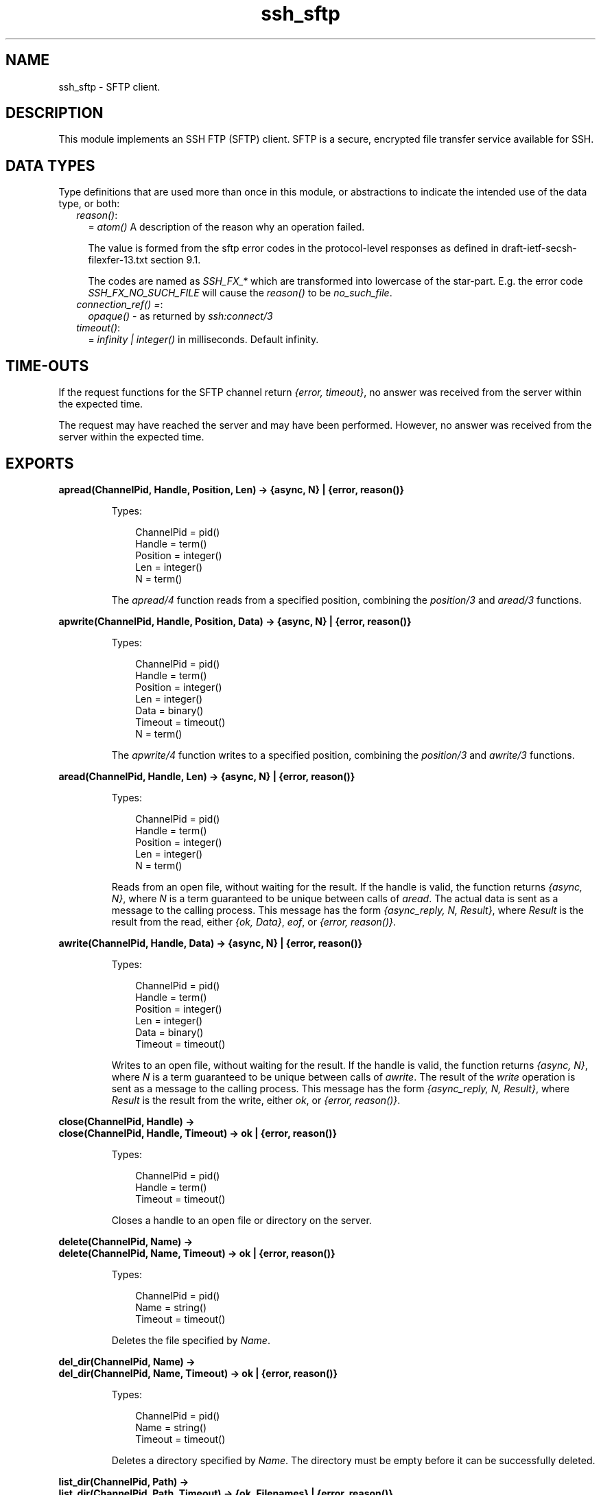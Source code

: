 .TH ssh_sftp 3 "ssh 4.7" "Ericsson AB" "Erlang Module Definition"
.SH NAME
ssh_sftp \- SFTP client.
.SH DESCRIPTION
.LP
This module implements an SSH FTP (SFTP) client\&. SFTP is a secure, encrypted file transfer service available for SSH\&.
.SH "DATA TYPES"

.LP
Type definitions that are used more than once in this module, or abstractions to indicate the intended use of the data type, or both:
.RS 2
.TP 2
.B
\fIreason()\fR\&:
= \fIatom()\fR\& A description of the reason why an operation failed\&.
.RS 2
.LP
The value is formed from the sftp error codes in the protocol-level responses as defined in draft-ietf-secsh-filexfer-13\&.txt section 9\&.1\&.
.RE
.RS 2
.LP
The codes are named as \fISSH_FX_*\fR\& which are transformed into lowercase of the star-part\&. E\&.g\&. the error code \fISSH_FX_NO_SUCH_FILE\fR\& will cause the \fIreason()\fR\& to be \fIno_such_file\fR\&\&.
.RE
.TP 2
.B
\fIconnection_ref() =\fR\&:
\fIopaque()\fR\& - as returned by \fB\fIssh:connect/3\fR\&\fR\&
.TP 2
.B
\fItimeout()\fR\&:
= \fIinfinity | integer()\fR\& in milliseconds\&. Default infinity\&.
.RE
.SH "TIME-OUTS"

.LP
If the request functions for the SFTP channel return \fI{error, timeout}\fR\&, no answer was received from the server within the expected time\&.
.LP
The request may have reached the server and may have been performed\&. However, no answer was received from the server within the expected time\&.
.SH EXPORTS
.LP
.B
apread(ChannelPid, Handle, Position, Len) -> {async, N} | {error, reason()}
.br
.RS
.LP
Types:

.RS 3
ChannelPid = pid()
.br
Handle = term()
.br
Position = integer()
.br
Len = integer()
.br
N = term()
.br
.RE
.RE
.RS
.LP
The \fIapread/4\fR\& function reads from a specified position, combining the \fB\fIposition/3\fR\&\fR\& and \fB\fIaread/3\fR\&\fR\& functions\&.
.RE
.LP
.B
apwrite(ChannelPid, Handle, Position, Data) -> {async, N} | {error, reason()}
.br
.RS
.LP
Types:

.RS 3
ChannelPid = pid()
.br
Handle = term()
.br
Position = integer()
.br
Len = integer()
.br
Data = binary()
.br
Timeout = timeout()
.br
N = term()
.br
.RE
.RE
.RS
.LP
The \fIapwrite/4\fR\& function writes to a specified position, combining the \fB\fIposition/3\fR\&\fR\& and \fB\fIawrite/3\fR\&\fR\& functions\&.
.RE
.LP
.B
aread(ChannelPid, Handle, Len) -> {async, N} | {error, reason()}
.br
.RS
.LP
Types:

.RS 3
ChannelPid = pid()
.br
Handle = term()
.br
Position = integer()
.br
Len = integer()
.br
N = term()
.br
.RE
.RE
.RS
.LP
Reads from an open file, without waiting for the result\&. If the handle is valid, the function returns \fI{async, N}\fR\&, where \fIN\fR\& is a term guaranteed to be unique between calls of \fIaread\fR\&\&. The actual data is sent as a message to the calling process\&. This message has the form \fI{async_reply, N, Result}\fR\&, where \fIResult\fR\& is the result from the read, either \fI{ok, Data}\fR\&, \fIeof\fR\&, or \fI{error, reason()}\fR\&\&.
.RE
.LP
.B
awrite(ChannelPid, Handle, Data) -> {async, N} | {error, reason()}
.br
.RS
.LP
Types:

.RS 3
ChannelPid = pid()
.br
Handle = term()
.br
Position = integer()
.br
Len = integer()
.br
Data = binary()
.br
Timeout = timeout()
.br
.RE
.RE
.RS
.LP
Writes to an open file, without waiting for the result\&. If the handle is valid, the function returns \fI{async, N}\fR\&, where \fIN\fR\& is a term guaranteed to be unique between calls of \fIawrite\fR\&\&. The result of the \fIwrite\fR\& operation is sent as a message to the calling process\&. This message has the form \fI{async_reply, N, Result}\fR\&, where \fIResult\fR\& is the result from the write, either \fIok\fR\&, or \fI{error, reason()}\fR\&\&.
.RE
.LP
.B
close(ChannelPid, Handle) ->
.br
.B
close(ChannelPid, Handle, Timeout) -> ok | {error, reason()}
.br
.RS
.LP
Types:

.RS 3
ChannelPid = pid()
.br
Handle = term()
.br
Timeout = timeout()
.br
.RE
.RE
.RS
.LP
Closes a handle to an open file or directory on the server\&.
.RE
.LP
.B
delete(ChannelPid, Name) ->
.br
.B
delete(ChannelPid, Name, Timeout) -> ok | {error, reason()}
.br
.RS
.LP
Types:

.RS 3
ChannelPid = pid()
.br
Name = string()
.br
Timeout = timeout()
.br
.RE
.RE
.RS
.LP
Deletes the file specified by \fIName\fR\&\&.
.RE
.LP
.B
del_dir(ChannelPid, Name) ->
.br
.B
del_dir(ChannelPid, Name, Timeout) -> ok | {error, reason()}
.br
.RS
.LP
Types:

.RS 3
ChannelPid = pid()
.br
Name = string()
.br
Timeout = timeout()
.br
.RE
.RE
.RS
.LP
Deletes a directory specified by \fIName\fR\&\&. The directory must be empty before it can be successfully deleted\&.
.RE
.LP
.B
list_dir(ChannelPid, Path) ->
.br
.B
list_dir(ChannelPid, Path, Timeout) -> {ok, Filenames} | {error, reason()}
.br
.RS
.LP
Types:

.RS 3
ChannelPid = pid()
.br
Path = string()
.br
Filenames = [Filename]
.br
Filename = string()
.br
Timeout = timeout()
.br
.RE
.RE
.RS
.LP
Lists the given directory on the server, returning the filenames as a list of strings\&.
.RE
.LP
.B
make_dir(ChannelPid, Name) ->
.br
.B
make_dir(ChannelPid, Name, Timeout) -> ok | {error, reason()}
.br
.RS
.LP
Types:

.RS 3
ChannelPid = pid()
.br
Name = string()
.br
Timeout = timeout()
.br
.RE
.RE
.RS
.LP
Creates a directory specified by \fIName\fR\&\&. \fIName\fR\& must be a full path to a new directory\&. The directory can only be created in an existing directory\&.
.RE
.LP
.B
make_symlink(ChannelPid, Name, Target) ->
.br
.B
make_symlink(ChannelPid, Name, Target, Timeout) -> ok | {error, reason()}
.br
.RS
.LP
Types:

.RS 3
ChannelPid = pid()
.br
Name = string()
.br
Target = string()
.br
.RE
.RE
.RS
.LP
Creates a symbolic link pointing to \fITarget\fR\& with the name \fIName\fR\&\&.
.RE
.LP
.B
open(ChannelPid, File, Mode) ->
.br
.B
open(ChannelPid, File, Mode, Timeout) -> {ok, Handle} | {error, reason()}
.br
.RS
.LP
Types:

.RS 3
ChannelPid = pid()
.br
File = string()
.br
Mode = [Modeflag]
.br
Modeflag = read | write | creat | trunc | append | binary
.br
Timeout = timeout()
.br
Handle = term()
.br
.RE
.RE
.RS
.LP
Opens a file on the server and returns a handle, which can be used for reading or writing\&.
.RE
.LP
.B
opendir(ChannelPid, Path) ->
.br
.B
opendir(ChannelPid, Path, Timeout) -> {ok, Handle} | {error, reason()}
.br
.RS
.LP
Types:

.RS 3
ChannelPid = pid()
.br
Path = string()
.br
Timeout = timeout()
.br
.RE
.RE
.RS
.LP
Opens a handle to a directory on the server\&. The handle can be used for reading directory contents\&.
.RE
.LP
.B
open_tar(ChannelPid, Path, Mode) ->
.br
.B
open_tar(ChannelPid, Path, Mode, Timeout) -> {ok, Handle} | {error, reason()}
.br
.RS
.LP
Types:

.RS 3
ChannelPid = pid()
.br
Path = string()
.br
Mode = [read] | [write] | [read,EncryptOpt] | [write,DecryptOpt]
.br
EncryptOpt = {crypto,{InitFun,EncryptFun,CloseFun}}
.br
DecryptOpt = {crypto,{InitFun,DecryptFun}}
.br
InitFun = (fun() -> {ok,CryptoState}) | (fun() -> {ok,CryptoState,ChunkSize})
.br
CryptoState = any()
.br
ChunkSize = undefined | pos_integer()
.br
EncryptFun = (fun(PlainBin,CryptoState) -> EncryptResult)
.br
EncryptResult = {ok,EncryptedBin,CryptoState} | {ok,EncryptedBin,CryptoState,ChunkSize}
.br
PlainBin = binary()
.br
EncryptedBin = binary()
.br
DecryptFun = (fun(EncryptedBin,CryptoState) -> DecryptResult)
.br
DecryptResult = {ok,PlainBin,CryptoState} | {ok,PlainBin,CryptoState,ChunkSize}
.br
CloseFun = (fun(PlainBin,CryptoState) -> {ok,EncryptedBin})
.br
Timeout = timeout()
.br
.RE
.RE
.RS
.LP
Opens a handle to a tar file on the server, associated with \fIChannelPid\fR\&\&. The handle can be used for remote tar creation and extraction, as defined by the \fBerl_tar:init/3\fR\& function\&.
.LP
For code exampel see Section \fBSFTP Client with TAR Compression and Encryption\fR\& in the ssh Users Guide\&.
.LP
The \fIcrypto\fR\& mode option is applied to the generated stream of bytes prior to sending them to the SFTP server\&. This is intended for encryption but can be used for other purposes\&.
.LP
The \fIInitFun\fR\& is applied once prior to any other \fIcrypto\fR\& operation\&. The returned \fICryptoState\fR\& is then folded into repeated applications of the \fIEncryptFun\fR\& or \fIDecryptFun\fR\&\&. The binary returned from those funs are sent further to the remote SFTP server\&. Finally, if doing encryption, the \fICloseFun\fR\& is applied to the last piece of data\&. The \fICloseFun\fR\& is responsible for padding (if needed) and encryption of that last piece\&.
.LP
The \fIChunkSize\fR\& defines the size of the \fIPlainBin\fR\&s that \fIEncodeFun\fR\& is applied to\&. If the \fIChunkSize\fR\& is \fIundefined\fR\&, the size of the \fIPlainBin\fR\&s varies, because this is intended for stream crypto, whereas a fixed \fIChunkSize\fR\& is intended for block crypto\&. \fIChunkSize\fR\&s can be changed in the return from the \fIEncryptFun\fR\& or \fIDecryptFun\fR\&\&. The value can be changed between \fIpos_integer()\fR\& and \fIundefined\fR\&\&.
.RE
.LP
.B
position(ChannelPid, Handle, Location) ->
.br
.B
position(ChannelPid, Handle, Location, Timeout) -> {ok, NewPosition | {error, reason()}
.br
.RS
.LP
Types:

.RS 3
ChannelPid = pid()
.br
Handle = term()
.br
Location = Offset | {bof, Offset} | {cur, Offset} | {eof, Offset} | bof | cur | eof
.br
Offset = integer()
.br
Timeout = timeout()
.br
NewPosition = integer()
.br
.RE
.RE
.RS
.LP
Sets the file position of the file referenced by \fIHandle\fR\&\&. Returns \fI{ok, NewPosition}\fR\& (as an absolute offset) if successful, otherwise \fI{error, reason()}\fR\&\&. \fILocation\fR\& is one of the following:
.RS 2
.TP 2
.B
\fIOffset\fR\&:
The same as \fI{bof, Offset}\fR\&\&.
.TP 2
.B
\fI{bof, Offset}\fR\&:
Absolute offset\&.
.TP 2
.B
\fI{cur, Offset}\fR\&:
Offset from the current position\&.
.TP 2
.B
\fI{eof, Offset}\fR\&:
Offset from the end of file\&.
.TP 2
.B
\fIbof | cur | eof\fR\&:
The same as eariler with \fIOffset\fR\& 0, that is, \fI{bof, 0} | {cur, 0} | {eof, 0}\fR\&\&.
.RE
.RE
.LP
.B
pread(ChannelPid, Handle, Position, Len) ->
.br
.B
pread(ChannelPid, Handle, Position, Len, Timeout) -> {ok, Data} | eof | {error, reason()}
.br
.RS
.LP
Types:

.RS 3
ChannelPid = pid()
.br
Handle = term()
.br
Position = integer()
.br
Len = integer()
.br
Timeout = timeout()
.br
Data = string() | binary()
.br
.RE
.RE
.RS
.LP
The \fIpread/3,4\fR\& function reads from a specified position, combining the \fB\fIposition/3\fR\&\fR\& and \fB\fIread/3,4\fR\&\fR\& functions\&.
.RE
.LP
.B
pwrite(ChannelPid, Handle, Position, Data) -> ok
.br
.B
pwrite(ChannelPid, Handle, Position, Data, Timeout) -> ok | {error, reason()}
.br
.RS
.LP
Types:

.RS 3
ChannelPid = pid()
.br
Handle = term()
.br
Position = integer()
.br
Data = iolist()
.br
Timeout = timeout()
.br
.RE
.RE
.RS
.LP
The \fIpwrite/3,4\fR\& function writes to a specified position, combining the \fB\fIposition/3\fR\&\fR\& and \fB\fIwrite/3,4\fR\&\fR\& functions\&.
.RE
.LP
.B
read(ChannelPid, Handle, Len) ->
.br
.B
read(ChannelPid, Handle, Len, Timeout) -> {ok, Data} | eof | {error, reason()}
.br
.RS
.LP
Types:

.RS 3
ChannelPid = pid()
.br
Handle = term()
.br
Position = integer()
.br
Len = integer()
.br
Timeout = timeout()
.br
Data = string() | binary()
.br
.RE
.RE
.RS
.LP
Reads \fILen\fR\& bytes from the file referenced by \fIHandle\fR\&\&. Returns \fI{ok, Data}\fR\&, \fIeof\fR\&, or \fI{error, reason()}\fR\&\&. If the file is opened with \fIbinary\fR\&, \fIData\fR\& is a binary, otherwise it is a string\&.
.LP
If the file is read past \fIeof\fR\&, only the remaining bytes are read and returned\&. If no bytes are read, \fIeof\fR\& is returned\&.
.RE
.LP
.B
read_file(ChannelPid, File) ->
.br
.B
read_file(ChannelPid, File, Timeout) -> {ok, Data} | {error, reason()}
.br
.RS
.LP
Types:

.RS 3
ChannelPid = pid()
.br
File = string()
.br
Data = binary()
.br
Timeout = timeout()
.br
.RE
.RE
.RS
.LP
Reads a file from the server, and returns the data in a binary\&.
.RE
.LP
.B
read_file_info(ChannelPid, Name) ->
.br
.B
read_file_info(ChannelPid, Name, Timeout) -> {ok, FileInfo} | {error, reason()}
.br
.RS
.LP
Types:

.RS 3
ChannelPid = pid()
.br
Name = string()
.br
Handle = term()
.br
Timeout = timeout()
.br
FileInfo = record()
.br
.RE
.RE
.RS
.LP
Returns a \fIfile_info\fR\& record from the file system object specified by \fIName\fR\& or \fIHandle\fR\&\&. See \fBfile:read_file_info/2\fR\& for information about the record\&.
.LP
Depending on the underlying OS:es links might be followed and info on the final file, directory etc is returned\&. See \fBssh_sftp::read_link_info/2\fR\& on how to get information on links instead\&.
.RE
.LP
.B
read_link(ChannelPid, Name) ->
.br
.B
read_link(ChannelPid, Name, Timeout) -> {ok, Target} | {error, reason()}
.br
.RS
.LP
Types:

.RS 3
ChannelPid = pid()
.br
Name = string()
.br
Target = string()
.br
.RE
.RE
.RS
.LP
Reads the link target from the symbolic link specified by \fIname\fR\&\&.
.RE
.LP
.B
read_link_info(ChannelPid, Name) -> {ok, FileInfo} | {error, reason()}
.br
.B
read_link_info(ChannelPid, Name, Timeout) -> {ok, FileInfo} | {error, reason()}
.br
.RS
.LP
Types:

.RS 3
ChannelPid = pid()
.br
Name = string()
.br
Handle = term()
.br
Timeout = timeout()
.br
FileInfo = record()
.br
.RE
.RE
.RS
.LP
Returns a \fIfile_info\fR\& record from the symbolic link specified by \fIName\fR\& or \fIHandle\fR\&\&. See \fBfile:read_link_info/2\fR\& for information about the record\&.
.RE
.LP
.B
rename(ChannelPid, OldName, NewName) -> 
.br
.B
rename(ChannelPid, OldName, NewName, Timeout) -> ok | {error, reason()}
.br
.RS
.LP
Types:

.RS 3
ChannelPid = pid()
.br
OldName = string()
.br
NewName = string()
.br
Timeout = timeout()
.br
.RE
.RE
.RS
.LP
Renames a file named \fIOldName\fR\& and gives it the name \fINewName\fR\&\&.
.RE
.LP
.B
start_channel(ConnectionRef) ->
.br
.B
start_channel(ConnectionRef, Options) -> {ok, Pid} | {error, reason()|term()}
.br
.B
start_channel(Host, Options) ->
.br
.B
start_channel(Host, Port, Options) -> {ok, Pid, ConnectionRef} | {error, reason()|term()}
.br
.B
start_channel(TcpSocket) ->
.br
.B
start_channel(TcpSocket, Options) -> {ok, Pid, ConnectionRef} | {error, reason()|term()}
.br
.RS
.LP
Types:

.RS 3
Host = string()
.br
ConnectionRef = connection_ref()
.br
Port = integer()
.br
TcpSocket = port()
.br
.RS 2
The socket is supposed to be from \fBgen_tcp:connect\fR\& or \fBgen_tcp:accept\fR\& with option \fI{active,false}\fR\&
.RE
Options = [{Option, Value}]
.br
.RE
.RE
.RS
.LP
If no connection reference is provided, a connection is set up, and the new connection is returned\&. An SSH channel process is started to handle the communication with the SFTP server\&. The returned \fIpid\fR\& for this process is to be used as input to all other API functions in this module\&.
.LP
Options:
.RS 2
.TP 2
.B
\fI{timeout, timeout()}\fR\&:
There are two ways to set a timeout for the underlying ssh connection:
.RS 2
.TP 2
*
If the connection timeout option \fIconnect_timeout\fR\& is set, that value is used also for the negotiation timeout and this option (\fItimeout\fR\&) is ignored\&.
.LP
.TP 2
*
Otherwise, this option (\fItimeout\fR\&) is used as the negotiation timeout only and there is no connection timeout set
.LP
.RE

.RS 2
.LP
The value defaults to \fIinfinity\fR\&\&.
.RE
.TP 2
.B
\fI{sftp_vsn, integer()}\fR\&:
Desired SFTP protocol version\&. The actual version is the minimum of the desired version and the maximum supported versions by the SFTP server\&.
.RE
.LP
All other options are directly passed to \fBssh:connect/3\fR\& or ignored if a connection is already provided\&.
.RE
.LP
.B
stop_channel(ChannelPid) -> ok
.br
.RS
.LP
Types:

.RS 3
ChannelPid = pid()
.br
.RE
.RE
.RS
.LP
Stops an SFTP channel\&. Does not close the SSH connection\&. Use \fBssh:close/1\fR\& to close it\&.
.RE
.LP
.B
write(ChannelPid, Handle, Data) ->
.br
.B
write(ChannelPid, Handle, Data, Timeout) -> ok | {error, reason()}
.br
.RS
.LP
Types:

.RS 3
ChannelPid = pid()
.br
Handle = term()
.br
Position = integer()
.br
Data = iolist()
.br
Timeout = timeout()
.br
.RE
.RE
.RS
.LP
Writes \fIdata\fR\& to the file referenced by \fIHandle\fR\&\&. The file is to be opened with \fIwrite\fR\& or \fIappend\fR\& flag\&. Returns \fIok\fR\& if successful or \fI{error, reason()}\fR\& otherwise\&.
.RE
.LP
.B
write_file(ChannelPid, File, Iolist) ->
.br
.B
write_file(ChannelPid, File, Iolist, Timeout) -> ok | {error, reason()}
.br
.RS
.LP
Types:

.RS 3
ChannelPid = pid()
.br
File = string()
.br
Iolist = iolist()
.br
Timeout = timeout()
.br
.RE
.RE
.RS
.LP
Writes a file to the server\&. The file is created if it does not exist but overwritten if it exists\&.
.RE
.LP
.B
write_file_info(ChannelPid, Name, Info) ->
.br
.B
write_file_info(ChannelPid, Name, Info, Timeout) -> ok | {error, reason()}
.br
.RS
.LP
Types:

.RS 3
ChannelPid = pid()
.br
Name = string()
.br
Info = record()
.br
Timeout = timeout()
.br
.RE
.RE
.RS
.LP
Writes file information from a \fIfile_info\fR\& record to the file specified by \fIName\fR\&\&. See \fBfile:write_file_info/[2,3]\fR\& for information about the record\&.
.RE